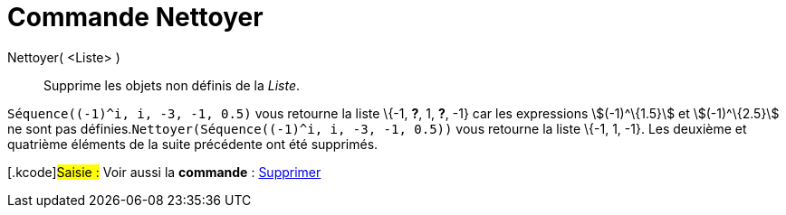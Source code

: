 = Commande Nettoyer
:page-en: commands/RemoveUndefined
ifdef::env-github[:imagesdir: /fr/modules/ROOT/assets/images]

Nettoyer( <Liste> )::
  Supprime les objets non définis de la _Liste_.

[EXAMPLE]
====

`++Séquence((-1)^i, i, -3, -1, 0.5)++` vous retourne la liste \{-1, *?*, 1, *?*, -1} car les expressions
stem:[(-1)^\{1.5}] et stem:[(-1)^\{2.5}] ne sont pas définies.`++Nettoyer(Séquence((-1)^i, i, -3, -1, 0.5))++` vous
retourne la liste \{-1, 1, -1}. Les deuxième et quatrième éléments de la suite précédente ont été supprimés.

====

{empty}[.kcode]#Saisie :# Voir aussi la *commande* : xref:/commands/Supprimer.adoc[Supprimer]
